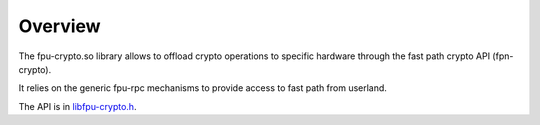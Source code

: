 .. Copyright 2013 6WIND S.A

Overview
========

The fpu-crypto.so library allows to offload crypto operations to specific
hardware through the fast path crypto API (fpn-crypto).

It relies on the generic fpu-rpc mechanisms to provide access to fast path from userland.

The API is in `libfpu-crypto.h <@ref libfpu-crypto.h>`_.
